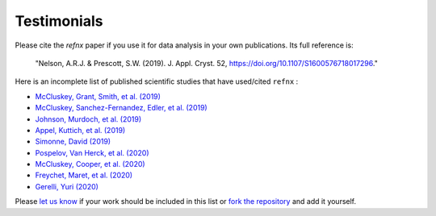 .. _testimonials:

Testimonials
------------

Please cite the *refnx* paper if you use it for data analysis in your own publications.
Its full reference is:

    "Nelson, A.R.J. & Prescott, S.W. (2019). J. Appl. Cryst. 52, https://doi.org/10.1107/S1600576718017296."

Here is an incomplete list of published scientific studies that have used/cited ``refnx`` :

* `McCluskey, Grant, Smith, et al. (2019) 
  <https://doi.org/10.1088/2399-6528/ab12a9>`_
* `McCluskey, Sanchez-Fernandez, Edler, et al. (2019)
  <https://doi.org/10.1039/C9CP00203K>`_
* `Johnson, Murdoch, et al. (2019)
  <https://doi.org/10.1039/C8CP06644B>`_
* `Appel, Kuttich, et al. (2019)
  <https://doi.org/10.1021/acs.langmuir.9b02094>`_
* `Simonne, David (2019)
  <http://dsimonne.eu/Documents/MasterThesisSimonne.pdf>`_
* `Pospelov, Van Herck, et al. (2020)
  <https://doi.org/10.1107/S1600576719016789>`_
* `McCluskey, Cooper, et al. (2020)
  <https://doi.org/10.1088/2632-2153/ab94c4>`_
* `Freychet, Maret, et al. (2020)
  <https://doi.org/10.1002/pol.20200196>`_
* `Gerelli, Yuri (2020)
  <https://www.epj-conferences.org/articles/epjconf/abs/2020/12/epjconf_jdn24_04002/epjconf_jdn24_04002.html>`_

Please `let us know <mailto:andyfaff+refnx@gmail.com>`_ if your work should be included
in this list or `fork the repository <https://github.com/refnx/refnx>`_ and add
it yourself.

